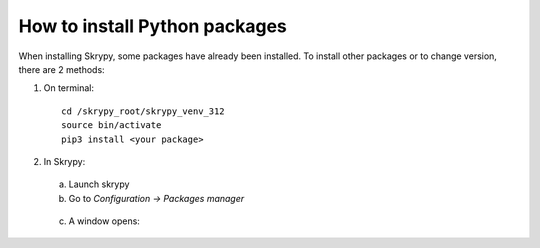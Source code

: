 How to install Python packages
==============================

When installing Skrypy, some packages have already been installed. To install other packages or to change version, there are 2 methods:


#. On terminal::

	cd /skrypy_root/skrypy_venv_312
	source bin/activate
	pip3 install <your package>

#. In Skrypy:

   .. |pic1| image:: ../ressources/menu_config_package.png
      :width: 50%
      :alt: (skrypy buttons)

   .. |pic2| image:: ../ressources/package_config.png
      :width: 80%
      :alt: (skrypy buttons)

 a. Launch skrypy
 b. Go to `Configuration -> Packages manager`

|pic1|
	
 c. A window opens:

|pic2|
